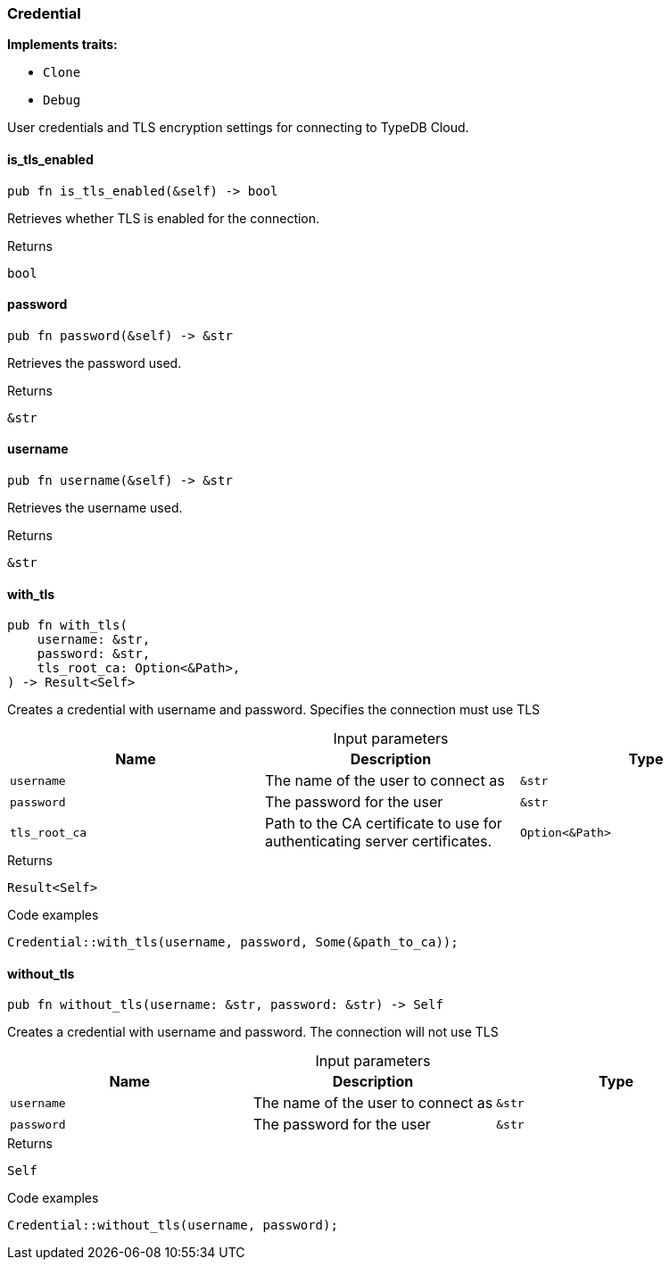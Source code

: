[#_struct_Credential]
=== Credential

*Implements traits:*

* `Clone`
* `Debug`

User credentials and TLS encryption settings for connecting to TypeDB Cloud.

// tag::methods[]
[#_struct_Credential_is_tls_enabled_]
==== is_tls_enabled

[source,rust]
----
pub fn is_tls_enabled(&self) -> bool
----

Retrieves whether TLS is enabled for the connection.

[caption=""]
.Returns
[source,rust]
----
bool
----

[#_struct_Credential_password_]
==== password

[source,rust]
----
pub fn password(&self) -> &str
----

Retrieves the password used.

[caption=""]
.Returns
[source,rust]
----
&str
----

[#_struct_Credential_username_]
==== username

[source,rust]
----
pub fn username(&self) -> &str
----

Retrieves the username used.

[caption=""]
.Returns
[source,rust]
----
&str
----

[#_struct_Credential_with_tls_username_str_password_str_tls_root_ca_Option_Path_]
==== with_tls

[source,rust]
----
pub fn with_tls(
    username: &str,
    password: &str,
    tls_root_ca: Option<&Path>,
) -> Result<Self>
----

Creates a credential with username and password. Specifies the connection must use TLS

[caption=""]
.Input parameters
[cols=",,"]
[options="header"]
|===
|Name |Description |Type
a| `username` a| The name of the user to connect as a| `&str`
a| `password` a| The password for the user a| `&str`
a| `tls_root_ca` a| Path to the CA certificate to use for authenticating server certificates. a| `Option<&Path>`
|===

[caption=""]
.Returns
[source,rust]
----
Result<Self>
----

[caption=""]
.Code examples
[source,rust]
----
Credential::with_tls(username, password, Some(&path_to_ca));
----

[#_struct_Credential_without_tls_username_str_password_str]
==== without_tls

[source,rust]
----
pub fn without_tls(username: &str, password: &str) -> Self
----

Creates a credential with username and password. The connection will not use TLS

[caption=""]
.Input parameters
[cols=",,"]
[options="header"]
|===
|Name |Description |Type
a| `username` a| The name of the user to connect as a| `&str`
a| `password` a| The password for the user a| `&str`
|===

[caption=""]
.Returns
[source,rust]
----
Self
----

[caption=""]
.Code examples
[source,rust]
----
Credential::without_tls(username, password);
----

// end::methods[]


